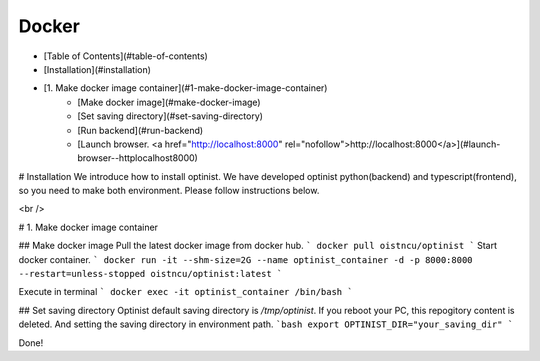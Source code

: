 Docker
=================

* [Table of Contents](#table-of-contents)
* [Installation](#installation)
* [1. Make docker image container](#1-make-docker-image-container)
   * [Make docker image](#make-docker-image)
   * [Set saving directory](#set-saving-directory)
   * [Run backend](#run-backend)
   * [Launch browser.  <a href="http://localhost:8000" rel="nofollow">http://localhost:8000</a>](#launch-browser--httplocalhost8000)

# Installation
We introduce how to install optinist.
We have developed optinist python(backend) and typescript(frontend), so you need to make both environment.
Please follow instructions below.

<br />

# 1. Make docker image container

## Make docker image
Pull the latest docker image from docker hub.
```
docker pull oistncu/optinist
```
Start docker container.
```
docker run -it --shm-size=2G --name optinist_container -d -p 8000:8000 --restart=unless-stopped oistncu/optinist:latest
```

Execute in terminal
```
docker exec -it optinist_container /bin/bash
```

## Set saving directory
Optinist default saving directory is `/tmp/optinist`. If you reboot your PC, this repogitory content is deleted. And setting the saving directory in environment path.
```bash
export OPTINIST_DIR="your_saving_dir"
```

Done!
